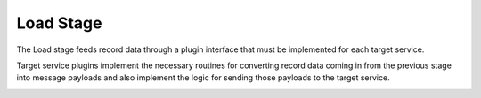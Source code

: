 ==========
Load Stage
==========

The Load stage feeds record data through a plugin interface that must be
implemented for each target service.

Target service plugins implement the necessary routines for converting record
data coming in from the previous stage into message payloads and also
implement the logic for sending those payloads to the target service.

.. image:: /_static/images/load_stage.svg
  :alt: Diagram showing how the load stage hooks into target service plugins

